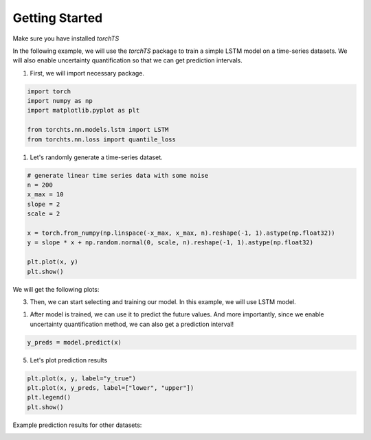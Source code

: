 Getting Started
===============

Make sure you have installed `torchTS`

In the following example, we will use the `torchTS` package to train a simple LSTM model on a time-series datasets. We will also enable uncertainty quantification so that we can get prediction intervals.

1. First, we will import necessary package.

.. code-block:: python

    import torch
    import numpy as np
    import matplotlib.pyplot as plt

    from torchts.nn.models.lstm import LSTM
    from torchts.nn.loss import quantile_loss


1. Let's randomly generate a time-series dataset.

.. code-block:: python

    # generate linear time series data with some noise
    n = 200
    x_max = 10
    slope = 2
    scale = 2

    x = torch.from_numpy(np.linspace(-x_max, x_max, n).reshape(-1, 1).astype(np.float32))
    y = slope * x + np.random.normal(0, scale, n).reshape(-1, 1).astype(np.float32)

    plt.plot(x, y)
    plt.show()

We will get the following plots:

.. image:: ./_static/images/getting_started__dataset_plot.png
    :scale: 100%


3. Then, we can start selecting and training our model. In this example, we will use LSTM model.

.. code-block:: python
    # model configs
    inputDim = 1       
    outputDim = 1 
    optimizer_args = {"lr": 0.01}
    quantile = 0.025 # confidence level = 0.025
    batch_size = 10

    model = LSTM(
        inputDim, 
        outputDim, 
        torch.optim.Adam,
        criterion=quantile_loss, 
        criterion_args={"quantile": quantile}, 
        optimizer_args=optimizer_args
    )
    model.fit(x, y, max_epochs=100, batch_size=batch_size)


1. After model is trained, we can use it to predict the future values. And more importantly, since we enable uncertainty quantification method, we can also get a prediction interval!

.. code-block:: python

    y_preds = model.predict(x)


5. Let's plot prediction results

.. code-block:: python

    plt.plot(x, y, label="y_true")
    plt.plot(x, y_preds, label=["lower", "upper"])
    plt.legend()
    plt.show()


.. image:: ./_static/images/getting_started__pred_results_1.png
    :scale: 100%


Example prediction results for other datasets:
        

.. image:: ./_static/images/getting_started__sample_dataset.png
    :scale: 100%


.. image:: ./_static/images/getting_started__sample_results.png
    :scale: 100%
